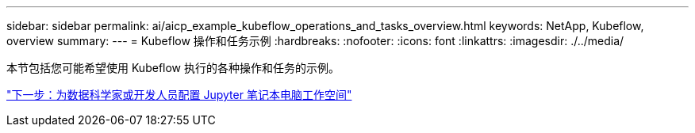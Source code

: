---
sidebar: sidebar 
permalink: ai/aicp_example_kubeflow_operations_and_tasks_overview.html 
keywords: NetApp, Kubeflow, overview 
summary:  
---
= Kubeflow 操作和任务示例
:hardbreaks:
:nofooter: 
:icons: font
:linkattrs: 
:imagesdir: ./../media/


[role="lead"]
本节包括您可能希望使用 Kubeflow 执行的各种操作和任务的示例。

link:aicp_provision_a_jupyter_notebook_workspace_for_data_scientist_or_developer_use.html["下一步：为数据科学家或开发人员配置 Jupyter 笔记本电脑工作空间"]
